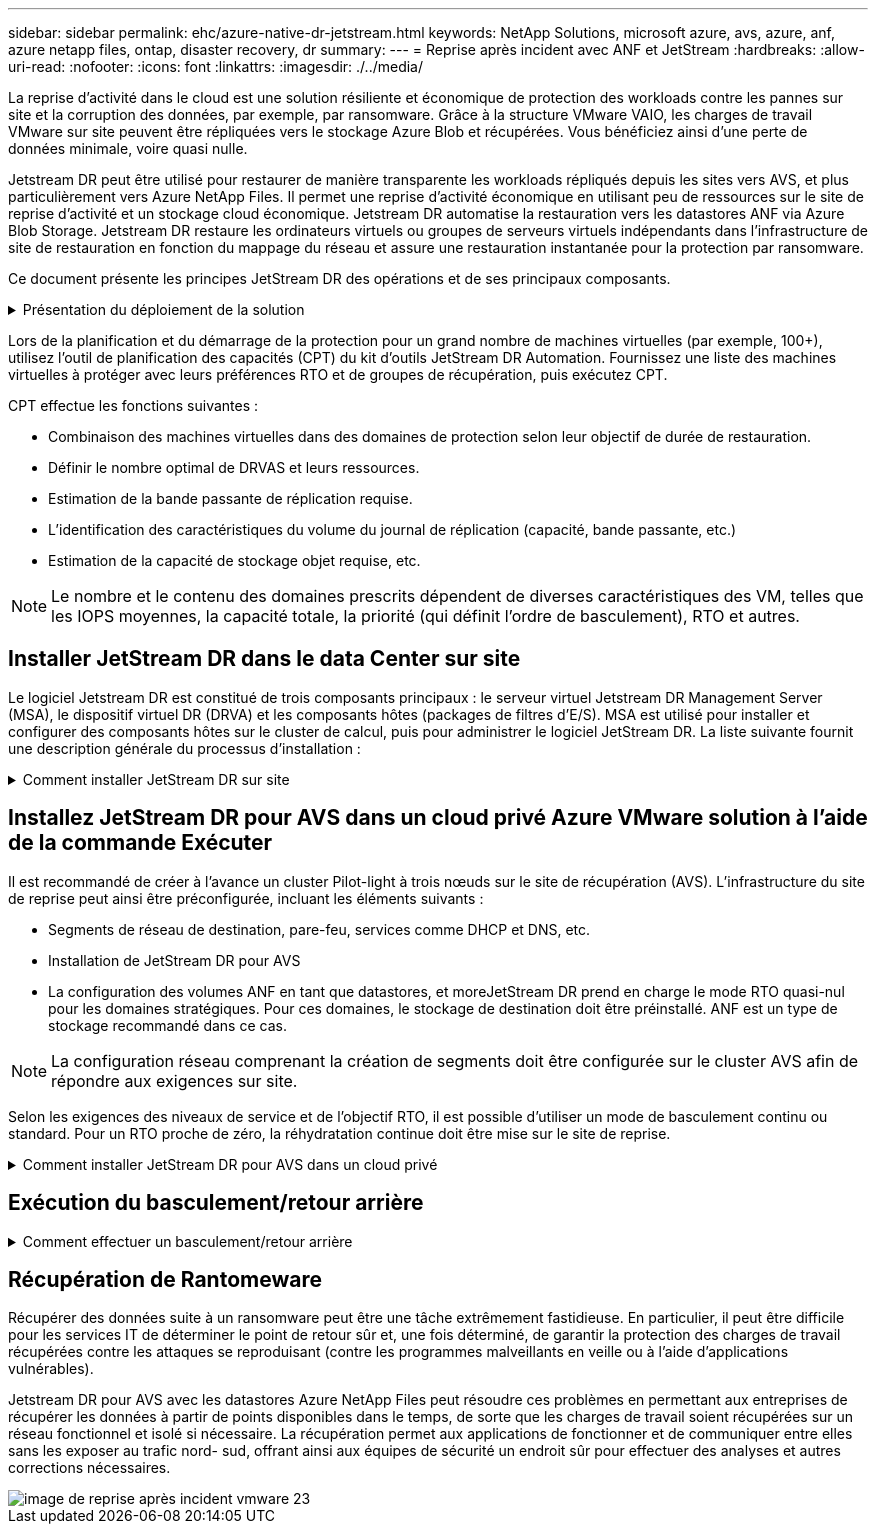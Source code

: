---
sidebar: sidebar 
permalink: ehc/azure-native-dr-jetstream.html 
keywords: NetApp Solutions, microsoft azure, avs, azure, anf, azure netapp files, ontap, disaster recovery, dr 
summary:  
---
= Reprise après incident avec ANF et JetStream
:hardbreaks:
:allow-uri-read: 
:nofooter: 
:icons: font
:linkattrs: 
:imagesdir: ./../media/


[role="lead"]
La reprise d'activité dans le cloud est une solution résiliente et économique de protection des workloads contre les pannes sur site et la corruption des données, par exemple, par ransomware. Grâce à la structure VMware VAIO, les charges de travail VMware sur site peuvent être répliquées vers le stockage Azure Blob et récupérées. Vous bénéficiez ainsi d'une perte de données minimale, voire quasi nulle.

Jetstream DR peut être utilisé pour restaurer de manière transparente les workloads répliqués depuis les sites vers AVS, et plus particulièrement vers Azure NetApp Files. Il permet une reprise d'activité économique en utilisant peu de ressources sur le site de reprise d'activité et un stockage cloud économique. Jetstream DR automatise la restauration vers les datastores ANF via Azure Blob Storage. Jetstream DR restaure les ordinateurs virtuels ou groupes de serveurs virtuels indépendants dans l'infrastructure de site de restauration en fonction du mappage du réseau et assure une restauration instantanée pour la protection par ransomware.

Ce document présente les principes JetStream DR des opérations et de ses principaux composants.

.Présentation du déploiement de la solution
[%collapsible]
====
. Installez le logiciel JetStream DR dans le data Center sur site.
+
.. Téléchargez le pack logiciel JetStream DR depuis Azure Marketplace (ZIP) et déployez JetStream DR MSA (OVA) dans le cluster désigné.
.. Configurez le cluster à l'aide du package filtre d'E/S (installez JetStream VIB).
.. Provisionnez Azure Blob (Azure Storage Account) dans la même région que le cluster AVS pour la reprise après incident.
.. Déployer des appliances DRVA et attribuer des volumes de journaux de réplication (VMDK à partir d'un datastore existant ou d'un stockage iSCSI partagé).
.. Créez des domaines protégés (groupes de machines virtuelles associées) et attribuez des DRVAs et Azure Blob Storage/ANF.
.. Démarrer la protection.


. Installez le logiciel JetStream DR dans le cloud privé Azure VMware solution.
+
.. Utilisez la commande Exécuter pour installer et configurer JetStream DR.
.. Ajoutez le même conteneur Azure Blob et découvrez les domaines à l'aide de l'option Scan Domains.
.. Déployer les appareils DRVA requis.
.. Créez des volumes du journal de réplication à l'aide des datastores VSAN ou ANF disponibles.
.. Importez des domaines protégés et configurez RocVA (Recovery va) pour utiliser le datastore ANF dans le cadre du placement de VM.
.. Sélectionnez l'option de basculement appropriée et démarrez la réhydratation continue pour les domaines ou les machines virtuelles RTO proches de zéro.


. En cas d'incident, déclenchez le basculement vers les datastores Azure NetApp Files sur le site AVS dédié à la reprise après incident.
. Appelez le rétablissement vers le site protégé après la récupération du site protégé.avant de commencer, assurez-vous que les conditions préalables sont remplies comme indiqué dans le présent document https://docs.microsoft.com/en-us/azure/azure-vmware/deploy-disaster-recovery-using-jetstream["lien"^] De plus, exécutez l'outil de test de bande passante (BWT) fourni par JetStream Software pour évaluer les performances potentielles du stockage Azure Blob et de sa bande passante de réplication lorsqu'il est utilisé avec le logiciel JetStream DR. Une fois les conditions requises, y compris la connectivité, mises en place, configurez et abonnez-vous à JetStream DR pour AVS à partir du https://portal.azure.com/["Azure Marketplace"^]. Une fois le pack logiciel téléchargé, procédez au processus d'installation décrit ci-dessus.


====
Lors de la planification et du démarrage de la protection pour un grand nombre de machines virtuelles (par exemple, 100+), utilisez l'outil de planification des capacités (CPT) du kit d'outils JetStream DR Automation. Fournissez une liste des machines virtuelles à protéger avec leurs préférences RTO et de groupes de récupération, puis exécutez CPT.

CPT effectue les fonctions suivantes :

* Combinaison des machines virtuelles dans des domaines de protection selon leur objectif de durée de restauration.
* Définir le nombre optimal de DRVAS et leurs ressources.
* Estimation de la bande passante de réplication requise.
* L'identification des caractéristiques du volume du journal de réplication (capacité, bande passante, etc.)
* Estimation de la capacité de stockage objet requise, etc.



NOTE: Le nombre et le contenu des domaines prescrits dépendent de diverses caractéristiques des VM, telles que les IOPS moyennes, la capacité totale, la priorité (qui définit l'ordre de basculement), RTO et autres.



== Installer JetStream DR dans le data Center sur site

Le logiciel Jetstream DR est constitué de trois composants principaux : le serveur virtuel Jetstream DR Management Server (MSA), le dispositif virtuel DR (DRVA) et les composants hôtes (packages de filtres d'E/S). MSA est utilisé pour installer et configurer des composants hôtes sur le cluster de calcul, puis pour administrer le logiciel JetStream DR. La liste suivante fournit une description générale du processus d'installation :

.Comment installer JetStream DR sur site
[%collapsible]
====
. Vérifier les prérequis.
. Exécutez l'outil de planification de la capacité pour obtenir des recommandations en matière de ressources et de configuration (facultatif, mais recommandé pour les essais de validation).
. Déployez JetStream DR MSA sur un hôte vSphere du cluster désigné.
. Lancez le MSA à l'aide de son nom DNS dans un navigateur.
. Enregistrez le serveur vCenter avec MSA.pour effectuer l'installation, procédez comme suit :
. Après le déploiement de JetStream DR MSA et l'enregistrement du serveur vCenter, accédez au plug-in JetStream DR à l'aide du client Web vSphere. Pour ce faire, accédez à Datacenter > configurer > JetStream DR.
+
image::vmware-dr-image8.png[image de reprise sur incident vmware 8]

. Dans l'interface JetStream DR, sélectionnez le cluster approprié.
+
image::vmware-dr-image9.png[image de reprise sur incident vmware 9]

. Configurez le cluster avec le package de filtre d'E/S.
+
image::vmware-dr-image10.png[image dr vmware 10]

. Ajoutez un stockage Azure Blob Storage situé sur le site de reprise.
. Déployez une appliance DR virtuelle (DRVA) depuis l'onglet Appliances.



NOTE: Les DRVAS peuvent être créés automatiquement par CPT, mais pour les tests POC, nous vous recommandons de configurer et d'exécuter manuellement le cycle de reprise après incident (démarrer la protection > basculement > retour arrière).

JetStream DRVA est une appliance virtuelle qui facilite les principales fonctions du processus de réplication des données. Un cluster protégé doit contenir au moins un DRVA et, en général, un DRVA est configuré par hôte. Chaque DRVA peut gérer plusieurs domaines protégés.

image::vmware-dr-image11.png[image de reprise après incident vmware 11]

Dans cet exemple, quatre DRVA ont été créés pour 80 machines virtuelles.

. Créez des volumes de journal de réplication pour chaque DRVA à l'aide de VMDK provenant des datastores disponibles ou des pools de stockage iSCSI partagés indépendants.
. À partir de l'onglet domaines protégés, créez le nombre requis de domaines protégés à l'aide des informations concernant le site Azure Blob Storage, l'instance DRVA et le journal de réplication. Un domaine protégé définit un ordinateur virtuel ou un ensemble de serveurs virtuels dans le cluster qui sont protégés ensemble et se voit attribuer un ordre de priorité pour les opérations de basculement/retour arrière.
+
image::vmware-dr-image12.png[image de reprise sur incident vmware 12]

. Sélectionnez les machines virtuelles que vous souhaitez protéger et démarrez la protection des machines virtuelles du domaine protégé. La réplication des données commence alors dans le magasin d'objets blob désigné.



NOTE: Vérifier que le même mode de protection est utilisé pour toutes les VM d'un domaine protégé.


NOTE: Le mode Write- Back (VMDK) peut offrir de meilleures performances.

image::vmware-dr-image13.png[image de reprise après incident vmware 13]

Vérifier que les volumes des journaux de réplication sont placés sur un stockage haute performance.


NOTE: Les guides d'exécution de basculement peuvent être configurés pour regrouper les VM (appelés groupes de récupération), définir l'ordre de démarrage et modifier les paramètres CPU/mémoire avec les configurations IP.

====


== Installez JetStream DR pour AVS dans un cloud privé Azure VMware solution à l'aide de la commande Exécuter

Il est recommandé de créer à l'avance un cluster Pilot-light à trois nœuds sur le site de récupération (AVS). L'infrastructure du site de reprise peut ainsi être préconfigurée, incluant les éléments suivants :

* Segments de réseau de destination, pare-feu, services comme DHCP et DNS, etc.
* Installation de JetStream DR pour AVS
* La configuration des volumes ANF en tant que datastores, et moreJetStream DR prend en charge le mode RTO quasi-nul pour les domaines stratégiques. Pour ces domaines, le stockage de destination doit être préinstallé. ANF est un type de stockage recommandé dans ce cas.



NOTE: La configuration réseau comprenant la création de segments doit être configurée sur le cluster AVS afin de répondre aux exigences sur site.

Selon les exigences des niveaux de service et de l'objectif RTO, il est possible d'utiliser un mode de basculement continu ou standard. Pour un RTO proche de zéro, la réhydratation continue doit être mise sur le site de reprise.

.Comment installer JetStream DR pour AVS dans un cloud privé
[%collapsible]
====
Pour installer JetStream DR pour AVS sur un cloud privé Azure VMware solution, procédez comme suit :

. Depuis le portail Azure, accédez à la solution Azure VMware, sélectionnez le cloud privé et sélectionnez Exécuter la commande > packages > JSDR.Configuration.
+

NOTE: L'utilisateur CloudAdmin par défaut dans Azure VMware solution ne dispose pas des privilèges suffisants pour installer JetStream DR pour AVS. Azure VMware solution permet une installation simplifiée et automatisée de JetStream DR en appelant la commande Azure VMware solution Run pour JetStream DR.

+
La capture d'écran suivante montre l'installation à l'aide d'une adresse IP DHCP.

+
image::vmware-dr-image14.png[image de reprise après incident vmware 14]

. Une fois l'installation de JetStream DR pour AVS terminée, actualisez le navigateur. Pour accéder à l'interface de reprise après incident JetStream, allez dans SDDC Datacenter > configurer > JetStream DR.
+
image::vmware-dr-image15.png[image de reprise sur incident vmware 15]

. À partir de l'interface JetStream DR, ajoutez le compte Azure Blob Storage utilisé pour protéger le cluster sur site en tant que site de stockage, puis exécutez l'option Scan Domains.
+
image::vmware-dr-image16.png[image dr vmware 16]

. Une fois les domaines protégés importés, déployez les appareils DRVA. Dans cet exemple, la réhydratation continue est lancée manuellement à partir du site de restauration à l'aide de l'interface utilisateur JetStream DR.
+

NOTE: Ces étapes peuvent également être automatisées à l'aide de plans créés par CPT.

. Créez des volumes du journal de réplication à l'aide des datastores VSAN ou ANF disponibles.
. Importez les domaines protégés et configurez le va de restauration de manière à utiliser le datastore ANF pour le positionnement des VM.
+
image::vmware-dr-image17.png[image dr vmware 17]

+

NOTE: Assurez-vous que DHCP est activé sur le segment sélectionné et qu'un nombre suffisant d'adresses IP est disponible. Des adresses IP dynamiques sont utilisées temporairement pendant la restauration des domaines. Chaque machine virtuelle de restauration (y compris la réhydratation continue) requiert une adresse IP dynamique individuelle. Une fois la récupération terminée, le IP est libéré et peut être réutilisé.

. Sélectionnez l'option de basculement appropriée (basculement continu ou basculement). Dans cet exemple, la réhydratation continue (basculement continu) est sélectionnée.
+
image::vmware-dr-image18.png[image dr vmware 18]



====


== Exécution du basculement/retour arrière

.Comment effectuer un basculement/retour arrière
[%collapsible]
====
. Après un incident se produit dans le cluster protégé de l'environnement sur site (défaillance partielle ou complète), déclencher le basculement.
+

NOTE: CPT peut être utilisé pour exécuter le plan de basculement pour restaurer les machines virtuelles à partir d'Azure Blob Storage vers le site de restauration du cluster AVS.

+

NOTE: Après le basculement (pour la réhydratation en continu ou standard) lorsque les machines virtuelles protégées ont été lancées dans AVS, la protection reprend automatiquement et la reprise après incident JetStream continue de répliquer leurs données dans les conteneurs appropriés/originaux dans Azure Blob Storage.

+
image::vmware-dr-image19.png[image de reprise après incident vmware 19]

+
image::vmware-dr-image20.png[image de reprise sur incident vmware 20]

+
La barre des tâches affiche la progression des activités de basculement.

. Une fois la tâche terminée, accédez aux machines virtuelles récupérées et l'entreprise continue d'être opérationnelle normalement.
+
image::vmware-dr-image21.png[image de reprise après incident vmware 21]

+
Une fois que le site primaire est à nouveau opérationnel, le retour arrière peut être effectué. La protection des machines virtuelles est reprise et la cohérence des données doit être vérifiée.

. Restaurer l'environnement sur site. Selon le type d'incident, il peut être nécessaire de restaurer et/ou de vérifier la configuration du cluster protégé. Si nécessaire, il peut être nécessaire de réinstaller le logiciel JetStream DR.
+

NOTE: Remarque : le `recovery_utility_prepare_failback` Le script fourni dans le kit d'automatisation peut être utilisé pour nettoyer le site protégé d'origine de toutes les machines virtuelles obsolètes, des informations de domaine, etc.

. Accédez à l'environnement sur site restauré, accédez à l'interface utilisateur Jetstream DR et sélectionnez le domaine protégé approprié. Une fois que le site protégé est prêt à être restauré, sélectionnez l'option de retour arrière dans l'interface utilisateur.
+
image::vmware-dr-image22.png[image dr vmware 22]




NOTE: Le plan de restauration généré par CPT peut également être utilisé pour initier le retour des VM et de leurs données du magasin d'objets vers l'environnement VMware d'origine.


NOTE: Spécifier le délai maximal après la mise en pause des VM dans le site de reprise et leur redémarrage sur le site protégé. Cette durée comprend l'exécution de la réplication après l'arrêt des machines virtuelles de basculement, la propreté du site de restauration et la recréation des machines virtuelles sur le site protégé. La valeur recommandée par NetApp est de 10 minutes.

Exécuter le processus de retour arrière, puis confirmer la reprise de la protection des machines virtuelles et de la cohérence des données.

====


== Récupération de Rantomeware

Récupérer des données suite à un ransomware peut être une tâche extrêmement fastidieuse. En particulier, il peut être difficile pour les services IT de déterminer le point de retour sûr et, une fois déterminé, de garantir la protection des charges de travail récupérées contre les attaques se reproduisant (contre les programmes malveillants en veille ou à l'aide d'applications vulnérables).

Jetstream DR pour AVS avec les datastores Azure NetApp Files peut résoudre ces problèmes en permettant aux entreprises de récupérer les données à partir de points disponibles dans le temps, de sorte que les charges de travail soient récupérées sur un réseau fonctionnel et isolé si nécessaire. La récupération permet aux applications de fonctionner et de communiquer entre elles sans les exposer au trafic nord- sud, offrant ainsi aux équipes de sécurité un endroit sûr pour effectuer des analyses et autres corrections nécessaires.

image::vmware-dr-image23.png[image de reprise après incident vmware 23]
